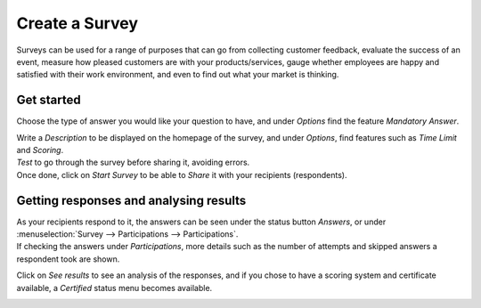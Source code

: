 ================
Create a  Survey
================

Surveys can be used for a range of purposes that can go from collecting customer feedback, evaluate
the success of an event, measure how pleased customers are with your products/services, gauge
whether employees are happy and satisfied with their work environment, and even to find out what
your market is thinking.

Get started
===========

Choose the type of answer you would like your question to have, and under *Options* find the
feature *Mandatory Answer*.

.. image:: media/sur1.png
   :align: center
   :alt: Create surveys with Odoo Survey application

| Write a *Description* to be displayed on the homepage of the survey, and under *Options*, find
  features such as *Time Limit* and *Scoring*.
| *Test* to go through the survey before sharing it, avoiding errors.
| Once done, click on *Start Survey* to be able to *Share* it with your recipients (respondents).

Getting responses and analysing results
=======================================

| As your recipients respond to it, the answers can be seen under the status button *Answers*, or
  under :menuselection:`Survey --> Participations --> Participations`.
| If checking the answers under *Participations*, more details such as the number of attempts and
  skipped answers a respondent took are shown.

.. image:: media/sur2.png
   :align: center
   :alt: Create surveys with Odoo Survey application

Click on *See results* to see an analysis of the responses, and if you chose to have a scoring
system and certificate available, a *Certified* status menu becomes available.

.. image:: media/sur3.png
   :align: center
   :alt: Create surveys with Odoo Survey application
